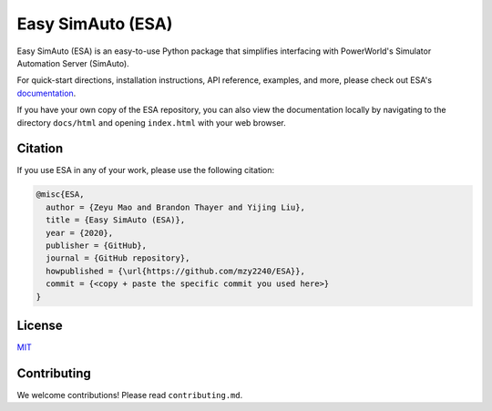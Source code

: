 Easy SimAuto (ESA)
==================

Easy SimAuto (ESA) is an easy-to-use Python package that simplifies
interfacing with PowerWorld's Simulator Automation Server (SimAuto).

For quick-start directions, installation instructions, API reference,
examples, and more, please check out ESA's
`documentation <https://mzy2240.github.io/ESA>`__.

If you have your own copy of the ESA repository, you can also view the
documentation locally by navigating to the directory ``docs/html`` and
opening ``index.html`` with your web browser.

Citation
--------

If you use ESA in any of your work, please use the following citation:

.. code:: latex

   @misc{ESA,
     author = {Zeyu Mao and Brandon Thayer and Yijing Liu},
     title = {Easy SimAuto (ESA)},
     year = {2020},
     publisher = {GitHub},
     journal = {GitHub repository},
     howpublished = {\url{https://github.com/mzy2240/ESA}},
     commit = {<copy + paste the specific commit you used here>}
   }

License
-------

`MIT <https://choosealicense.com/licenses/mit/>`__

Contributing
------------

We welcome contributions! Please read ``contributing.md``.